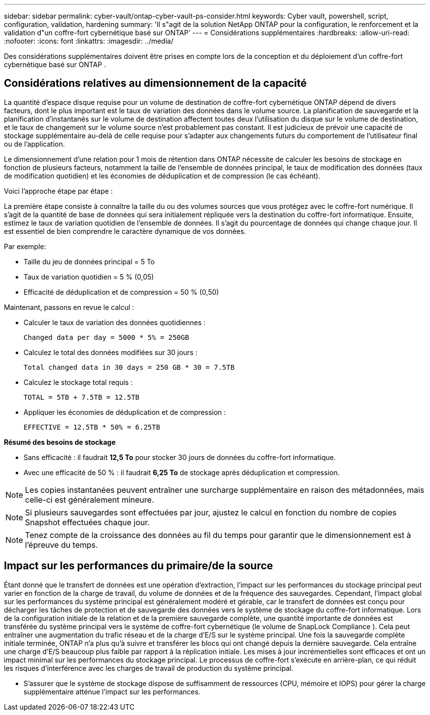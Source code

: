 ---
sidebar: sidebar 
permalink: cyber-vault/ontap-cyber-vault-ps-consider.html 
keywords: Cyber vault, powershell, script, configuration, validation, hardening 
summary: 'Il s"agit de la solution NetApp ONTAP pour la configuration, le renforcement et la validation d"un coffre-fort cybernétique basé sur ONTAP' 
---
= Considérations supplémentaires
:hardbreaks:
:allow-uri-read: 
:nofooter: 
:icons: font
:linkattrs: 
:imagesdir: ../media/


[role="lead"]
Des considérations supplémentaires doivent être prises en compte lors de la conception et du déploiement d’un coffre-fort cybernétique basé sur ONTAP .



== Considérations relatives au dimensionnement de la capacité

La quantité d'espace disque requise pour un volume de destination de coffre-fort cybernétique ONTAP dépend de divers facteurs, dont le plus important est le taux de variation des données dans le volume source.  La planification de sauvegarde et la planification d'instantanés sur le volume de destination affectent toutes deux l'utilisation du disque sur le volume de destination, et le taux de changement sur le volume source n'est probablement pas constant.  Il est judicieux de prévoir une capacité de stockage supplémentaire au-delà de celle requise pour s'adapter aux changements futurs du comportement de l'utilisateur final ou de l'application.

Le dimensionnement d'une relation pour 1 mois de rétention dans ONTAP nécessite de calculer les besoins de stockage en fonction de plusieurs facteurs, notamment la taille de l'ensemble de données principal, le taux de modification des données (taux de modification quotidien) et les économies de déduplication et de compression (le cas échéant).

Voici l’approche étape par étape :

La première étape consiste à connaître la taille du ou des volumes sources que vous protégez avec le coffre-fort numérique.  Il s’agit de la quantité de base de données qui sera initialement répliquée vers la destination du coffre-fort informatique.  Ensuite, estimez le taux de variation quotidien de l’ensemble de données.  Il s’agit du pourcentage de données qui change chaque jour.  Il est essentiel de bien comprendre le caractère dynamique de vos données.

Par exemple:

* Taille du jeu de données principal = 5 To
* Taux de variation quotidien = 5 % (0,05)
* Efficacité de déduplication et de compression = 50 % (0,50)


Maintenant, passons en revue le calcul :

* Calculer le taux de variation des données quotidiennes :
+
`Changed data per day = 5000 * 5% = 250GB`

* Calculez le total des données modifiées sur 30 jours :
+
`Total changed data in 30 days = 250 GB * 30 = 7.5TB`

* Calculez le stockage total requis :
+
`TOTAL = 5TB + 7.5TB = 12.5TB`

* Appliquer les économies de déduplication et de compression :
+
`EFFECTIVE = 12.5TB * 50% = 6.25TB`



*Résumé des besoins de stockage*

* Sans efficacité : il faudrait *12,5 To* pour stocker 30 jours de données du coffre-fort informatique.
* Avec une efficacité de 50 % : il faudrait *6,25 To* de stockage après déduplication et compression.



NOTE: Les copies instantanées peuvent entraîner une surcharge supplémentaire en raison des métadonnées, mais celle-ci est généralement mineure.


NOTE: Si plusieurs sauvegardes sont effectuées par jour, ajustez le calcul en fonction du nombre de copies Snapshot effectuées chaque jour.


NOTE: Tenez compte de la croissance des données au fil du temps pour garantir que le dimensionnement est à l’épreuve du temps.



== Impact sur les performances du primaire/de la source

Étant donné que le transfert de données est une opération d’extraction, l’impact sur les performances du stockage principal peut varier en fonction de la charge de travail, du volume de données et de la fréquence des sauvegardes.  Cependant, l’impact global sur les performances du système principal est généralement modéré et gérable, car le transfert de données est conçu pour décharger les tâches de protection et de sauvegarde des données vers le système de stockage du coffre-fort informatique.  Lors de la configuration initiale de la relation et de la première sauvegarde complète, une quantité importante de données est transférée du système principal vers le système de coffre-fort cybernétique (le volume de SnapLock Compliance ).  Cela peut entraîner une augmentation du trafic réseau et de la charge d'E/S sur le système principal.  Une fois la sauvegarde complète initiale terminée, ONTAP n'a plus qu'à suivre et transférer les blocs qui ont changé depuis la dernière sauvegarde.  Cela entraîne une charge d’E/S beaucoup plus faible par rapport à la réplication initiale.  Les mises à jour incrémentielles sont efficaces et ont un impact minimal sur les performances du stockage principal.  Le processus de coffre-fort s'exécute en arrière-plan, ce qui réduit les risques d'interférence avec les charges de travail de production du système principal.

* S’assurer que le système de stockage dispose de suffisamment de ressources (CPU, mémoire et IOPS) pour gérer la charge supplémentaire atténue l’impact sur les performances.

